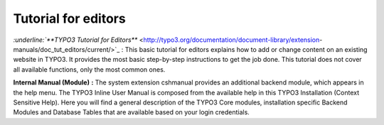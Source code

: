 ﻿

.. ==================================================
.. FOR YOUR INFORMATION
.. --------------------------------------------------
.. -*- coding: utf-8 -*- with BOM.

.. ==================================================
.. DEFINE SOME TEXTROLES
.. --------------------------------------------------
.. role::   underline
.. role::   typoscript(code)
.. role::   ts(typoscript)
   :class:  typoscript
.. role::   php(code)


Tutorial for editors
^^^^^^^^^^^^^^^^^^^^

`:underline:`**TYPO3 Tutorial for Editors**`
<http://typo3.org/documentation/document-library/extension-
manuals/doc_tut_editors/current/>`_ : This basic tutorial for editors
explains how to add or change content on an existing website in TYPO3.
It provides the most basic step-by-step instructions to get the job
done. This tutorial does not cover all available functions, only the
most common ones.

**Internal Manual (Module)**  **:** The system extension cshmanual
provides an additional backend module, which appears in the help menu.
The TYPO3 Inline User Manual is composed from the available help in
this TYPO3 Installation (Context Sensitive Help). Here you will find a
general description of the TYPO3 Core modules, installation specific
Backend Modules and Database Tables that are available based on your
login credentials.

